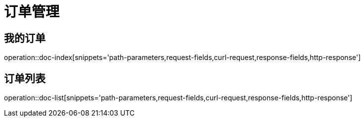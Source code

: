 = 订单管理

== 我的订单
operation::doc-index[snippets='path-parameters,request-fields,curl-request,response-fields,http-response']

== 订单列表
operation::doc-list[snippets='path-parameters,request-fields,curl-request,response-fields,http-response']
